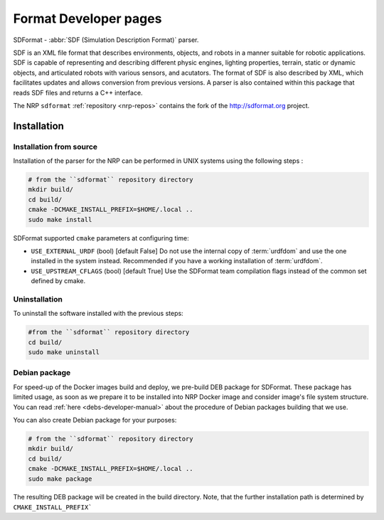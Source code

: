 .. sectionauthor:: Viktor Vorobev <vorobev@in.tum.de>

.. _sdformat-developer-manual:

Format Developer pages
===========================

SDFormat - :abbr:`SDF (Simulation Description Format)` parser.

SDF is an XML file format that describes environments, objects, and robots in a manner suitable for robotic applications. SDF is capable of representing and describing different physic engines, lighting properties, terrain, static or dynamic objects, and articulated robots with various sensors, and acutators. The format of SDF is also described by XML, which facilitates updates and allows conversion from previous versions. A parser is also contained within this package that reads SDF files and returns a C++ interface.

The NRP ``sdformat`` :ref:`repository <nrp-repos>` contains the fork of the http://sdformat.org project.

Installation
------------

Installation from source
+++++++++++++++++++++++++

Installation of the parser for the NRP can be performed in UNIX systems using the following steps :

.. code-block:: bash

    # from the ``sdformat`` repository directory
    mkdir build/
    cd build/
    cmake -DCMAKE_INSTALL_PREFIX=$HOME/.local ..
    sudo make install

SDFormat supported ``cmake`` parameters at configuring time: 

- ``USE_EXTERNAL_URDF`` (bool) [default False] Do not use the internal copy of :term:`urdfdom` and use the one installed in the system instead. Recommended if you have a working installation of :term:`urdfdom`. 
- ``USE_UPSTREAM_CFLAGS`` (bool) [default True] Use the SDFormat team compilation flags instead of the common set defined by cmake.

Uninstallation
++++++++++++++

To uninstall the software installed with the previous steps: 

.. code-block:: bash

    #from the ``sdformat`` repository directory
    cd build/ 
    sudo make uninstall

Debian package
+++++++++++++++++++++++++

For speed-up of the Docker images build and deploy, we pre-build DEB package for SDFormat. These package has limited usage, as soon as we prepare it to be installed into NRP Docker image and consider image's file system structure. You can read :ref:`here <debs-developer-manual>` about the procedure of Debian packages building that we use.

You can also create Debian package for your purposes:

.. code-block:: bash

    # from the ``sdformat`` repository directory
    mkdir build/
    cd build/
    cmake -DCMAKE_INSTALL_PREFIX=$HOME/.local ..
    sudo make package

The resulting DEB package will be created in the build directory. Note, that the further installation path is determined by ``CMAKE_INSTALL_PREFIX```

.. seealso:: :ref:`NRP Debian packages for C++ projects <debs-developer-manual>`